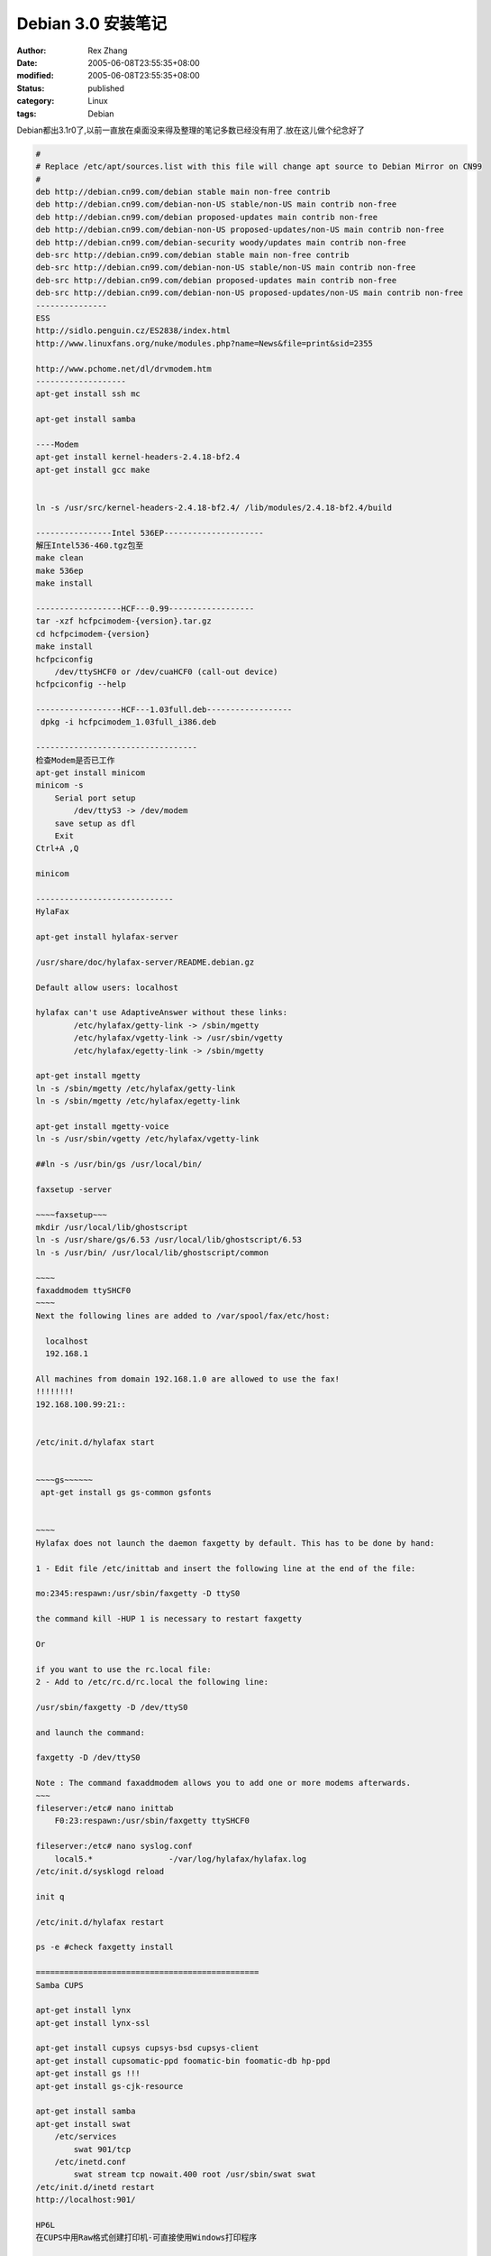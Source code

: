 Debian 3.0 安装笔记
###################

:author: Rex Zhang
:date: 2005-06-08T23:55:35+08:00
:modified: 2005-06-08T23:55:35+08:00
:status: published
:category: Linux
:tags: Debian

Debian都出3.1r0了,以前一直放在桌面没来得及整理的笔记多数已经没有用了.放在这儿做个纪念好了

.. code-block:: text

    #
    # Replace /etc/apt/sources.list with this file will change apt source to Debian Mirror on CN99
    #
    deb http://debian.cn99.com/debian stable main non-free contrib
    deb http://debian.cn99.com/debian-non-US stable/non-US main contrib non-free
    deb http://debian.cn99.com/debian proposed-updates main contrib non-free
    deb http://debian.cn99.com/debian-non-US proposed-updates/non-US main contrib non-free
    deb http://debian.cn99.com/debian-security woody/updates main contrib non-free
    deb-src http://debian.cn99.com/debian stable main non-free contrib
    deb-src http://debian.cn99.com/debian-non-US stable/non-US main contrib non-free
    deb-src http://debian.cn99.com/debian proposed-updates main contrib non-free
    deb-src http://debian.cn99.com/debian-non-US proposed-updates/non-US main contrib non-free
    ---------------
    ESS
    http://sidlo.penguin.cz/ES2838/index.html
    http://www.linuxfans.org/nuke/modules.php?name=News&file=print&sid=2355

    http://www.pchome.net/dl/drvmodem.htm
    -------------------
    apt-get install ssh mc

    apt-get install samba

    ----Modem
    apt-get install kernel-headers-2.4.18-bf2.4
    apt-get install gcc make


    ln -s /usr/src/kernel-headers-2.4.18-bf2.4/ /lib/modules/2.4.18-bf2.4/build

    ----------------Intel 536EP---------------------
    解压Intel536-460.tgz包至
    make clean
    make 536ep
    make install

    ------------------HCF---0.99------------------
    tar -xzf hcfpcimodem-{version}.tar.gz
    cd hcfpcimodem-{version}
    make install
    hcfpciconfig
        /dev/ttySHCF0 or /dev/cuaHCF0 (call-out device)
    hcfpciconfig --help

    ------------------HCF---1.03full.deb------------------
     dpkg -i hcfpcimodem_1.03full_i386.deb

    ----------------------------------
    检查Modem是否已工作
    apt-get install minicom
    minicom -s
        Serial port setup
            /dev/ttyS3 -> /dev/modem
        save setup as dfl
        Exit
    Ctrl+A ,Q

    minicom

    -----------------------------
    HylaFax

    apt-get install hylafax-server

    /usr/share/doc/hylafax-server/README.debian.gz

    Default allow users: localhost

    hylafax can't use AdaptiveAnswer without these links:
            /etc/hylafax/getty-link -> /sbin/mgetty
            /etc/hylafax/vgetty-link -> /usr/sbin/vgetty
            /etc/hylafax/egetty-link -> /sbin/mgetty

    apt-get install mgetty
    ln -s /sbin/mgetty /etc/hylafax/getty-link
    ln -s /sbin/mgetty /etc/hylafax/egetty-link

    apt-get install mgetty-voice
    ln -s /usr/sbin/vgetty /etc/hylafax/vgetty-link

    ##ln -s /usr/bin/gs /usr/local/bin/

    faxsetup -server

    ~~~~faxsetup~~~
    mkdir /usr/local/lib/ghostscript
    ln -s /usr/share/gs/6.53 /usr/local/lib/ghostscript/6.53
    ln -s /usr/bin/ /usr/local/lib/ghostscript/common

    ~~~~
    faxaddmodem ttySHCF0
    ~~~~
    Next the following lines are added to /var/spool/fax/etc/host:

      localhost
      192.168.1

    All machines from domain 192.168.1.0 are allowed to use the fax!
    !!!!!!!!
    192.168.100.99:21::


    /etc/init.d/hylafax start


    ~~~~gs~~~~~~
     apt-get install gs gs-common gsfonts


    ~~~~
    Hylafax does not launch the daemon faxgetty by default. This has to be done by hand:

    1 - Edit file /etc/inittab and insert the following line at the end of the file:

    mo:2345:respawn:/usr/sbin/faxgetty -D ttyS0

    the command kill -HUP 1 is necessary to restart faxgetty

    Or

    if you want to use the rc.local file:
    2 - Add to /etc/rc.d/rc.local the following line:

    /usr/sbin/faxgetty -D /dev/ttyS0

    and launch the command:

    faxgetty -D /dev/ttyS0

    Note : The command faxaddmodem allows you to add one or more modems afterwards.
    ~~~
    fileserver:/etc# nano inittab
        F0:23:respawn:/usr/sbin/faxgetty ttySHCF0

    fileserver:/etc# nano syslog.conf
        local5.*                -/var/log/hylafax/hylafax.log
    /etc/init.d/sysklogd reload

    init q

    /etc/init.d/hylafax restart

    ps -e #check faxgetty install

    ===============================================
    Samba CUPS

    apt-get install lynx
    apt-get install lynx-ssl

    apt-get install cupsys cupsys-bsd cupsys-client
    apt-get install cupsomatic-ppd foomatic-bin foomatic-db hp-ppd
    apt-get install gs !!!
    apt-get install gs-cjk-resource

    apt-get install samba
    apt-get install swat
        /etc/services
            swat 901/tcp
        /etc/inetd.conf
            swat stream tcp nowait.400 root /usr/sbin/swat swat
    /etc/init.d/inetd restart
    http://localhost:901/

    HP6L
    在CUPS中用Raw格式创建打印机-可直接使用Windows打印程序


    ===========================================
    Webmin
    apt-get install webmin
    apt-get install webmin-ppp pptpd

    SSL 得端口号 443
    ###################################################3
    pptp VPN

    /etc/ppp/pptpd-options

    ## change 'servername' to whatever you specify as your server name in chap-secr$
    ##name servername
    name fileserver
    ## change the domainname to your local domain
    ##domain mydomain.net
    domain domain.com

    ## these are reasonable defaults for WinXXXX clients
    ## for the security related settings
    #auth
    require-chap
    #require-chapms
    #require-chapms-v2

    /etc/ppp/chap-secrets
    # Secrets for authentication using CHAP
    # client        server  secret                  IP addresses
    username  fileserver      password  "*"

    /etc/pptpd.conf
    localip 192.168.100.50
    remoteip 192.168.100.51-60

    ========================================================
    download from linuxsir.org

    METHOD C: TAR PACKAGE (*.tar.gz)

    If you have obtained the driver package in tar format:

    1. extract the package with "tar -xzf hcfpcimodem-{version}.tar.gz"
    ("tar -xzf hcfusbmodem-{version}.tar.gz" for the USB version)

    2. change to the package directory with "cd hcfpcimodem-{version}"
    ("cd hcfusbmodem-{version}" for the USB version)

    3. run "make install" from the top of the package directory.
    (Debian users might need to change the KERNELSRC definition in
    modules/common.mak first)

    4. run "hcfpciconfig" ("hcfusbconfig" for the USB version) to complete
    the installation and configure your modem.

    (Alternatively to this whole procedure you may generate RPMS from the tar
    package using rpm -ta hcf{pci|usb}modem-{version}.tar.gz")

    ============================
    Hard Disk

    cfdisk (menu Fdisk)###分区操作,创建了一个 /dev/hdc1 分区
    mkdir /home/wd15g
    mkfs.ext3 /dev/hdc1 格式化为ext3格式

    mkdir /home/wd15g/documents
    chown ..... /home/wd15g/documents
